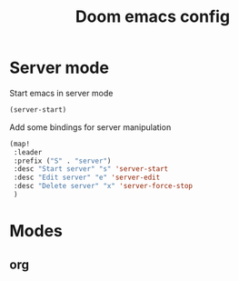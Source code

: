 #+TITLE: Doom emacs config
#+STARTUP: folded

* Server mode
Start emacs in server mode
#+begin_src emacs-lisp :tangle yes
(server-start)
#+end_src

#+RESULTS:

Add some bindings for server manipulation
#+begin_src emacs-lisp :tangle yes :results silent
(map!
 :leader
 :prefix ("S" . "server")
 :desc "Start server" "s" 'server-start
 :desc "Edit server" "e" 'server-edit
 :desc "Delete server" "x" 'server-force-stop
 )
#+end_src

#+RESULTS:
: server-force-stop

* Modes
** org
